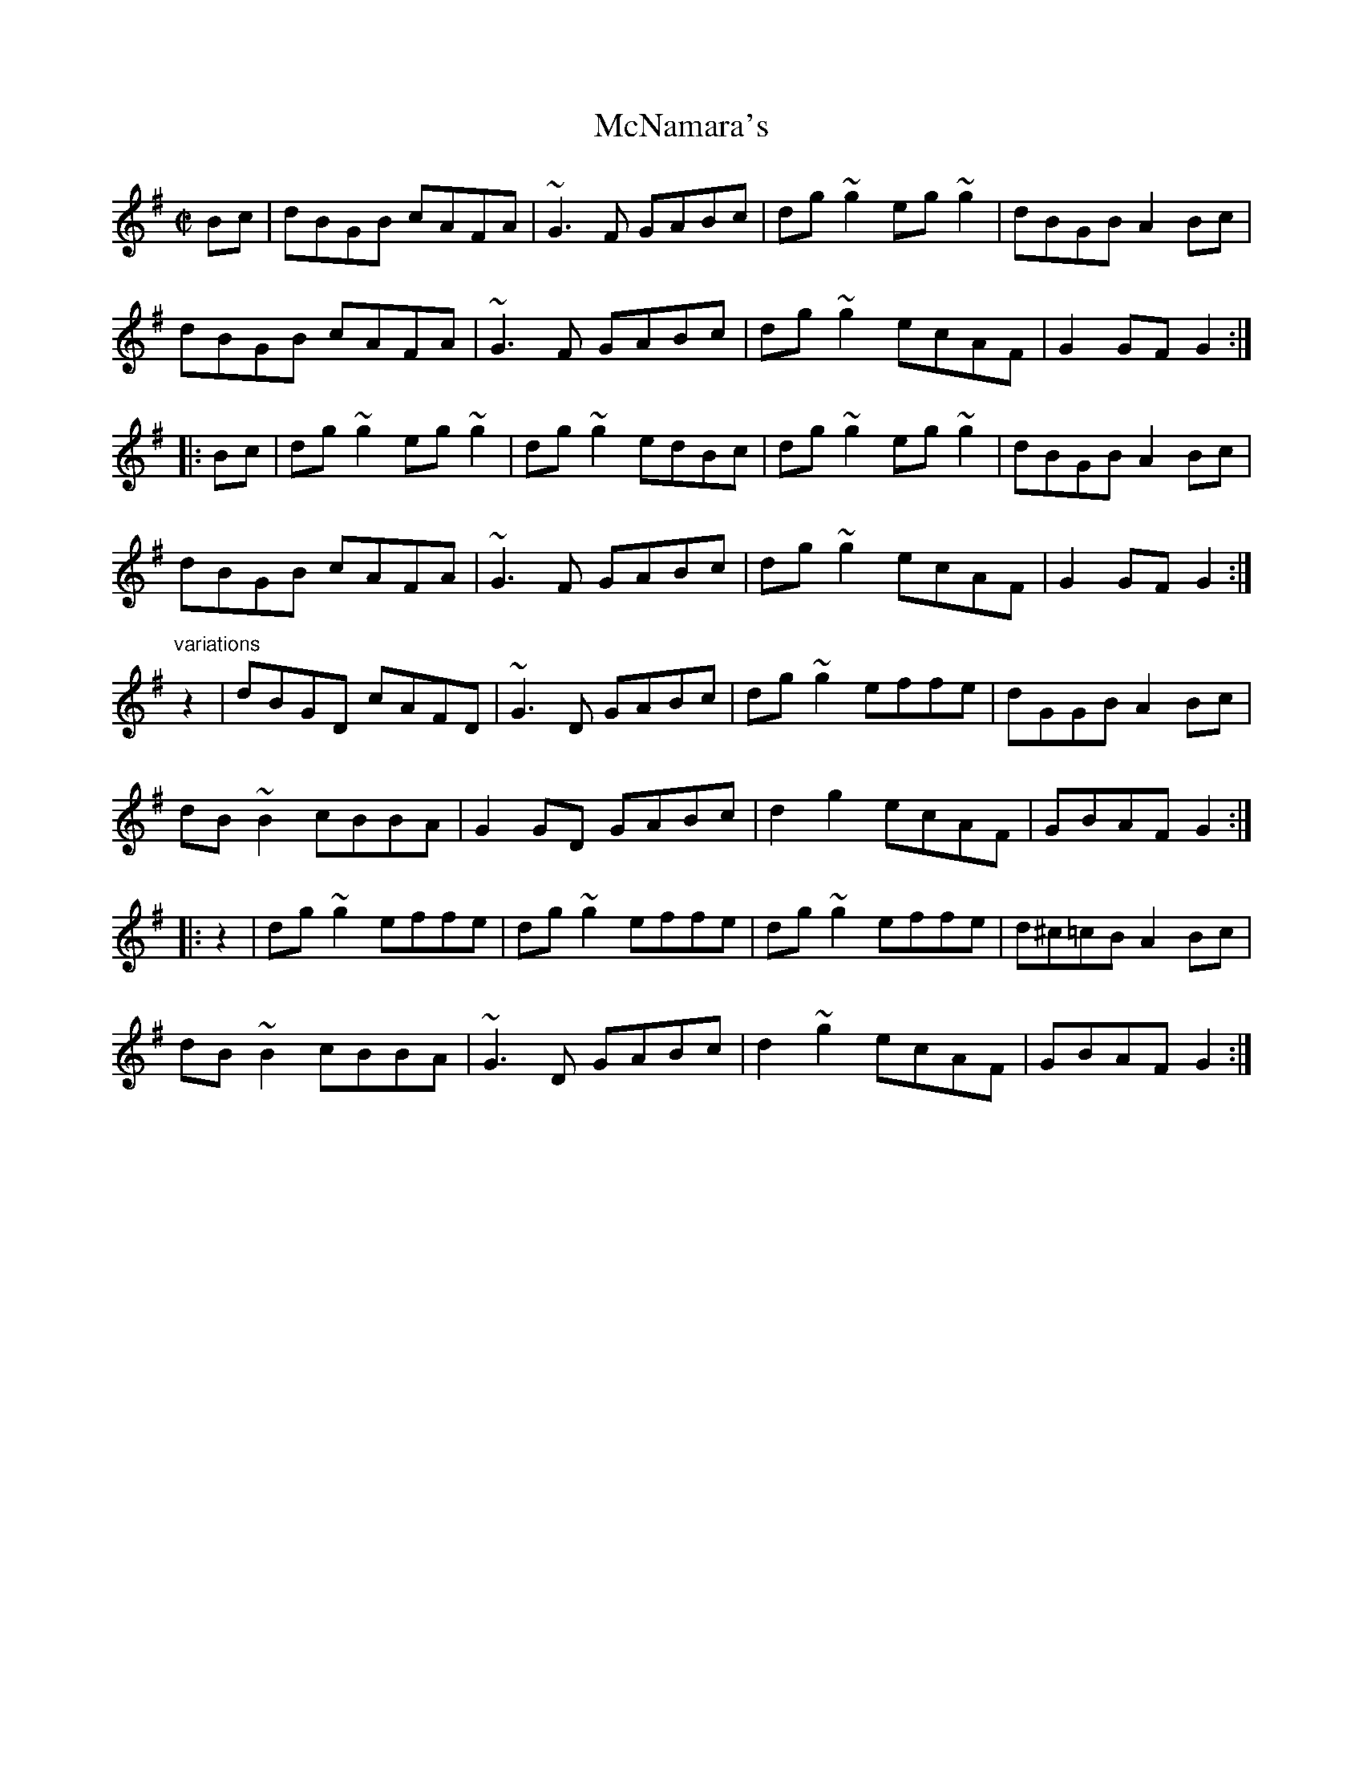 X: 1
T:McNamara's
R:hornpipe
S:Fiona Lyons
H:Similar to "The Fairie's Hornpipe", #12
Z:id:hn-hornpipe-27
M:C|
K:G
Bc|dBGB cAFA|~G3F GABc|dg~g2 eg~g2|dBGB A2Bc|
dBGB cAFA|~G3F GABc|dg~g2 ecAF|G2GF G2:|
|:Bc|dg~g2 eg~g2|dg~g2 edBc|dg~g2 eg~g2|dBGB A2Bc|
dBGB cAFA|~G3F GABc|dg~g2 ecAF|G2GF G2:|
"variations"
z2|dBGD cAFD|~G3D GABc|dg~g2 effe|dGGB A2Bc|
dB~B2 cBBA|G2GD GABc|d2g2 ecAF|GBAF G2:|
|:z2|dg~g2 effe|dg~g2 effe|dg~g2 effe|d^c=cB A2Bc|
dB~B2 cBBA|~G3D GABc|d2~g2 ecAF|GBAF G2:|
